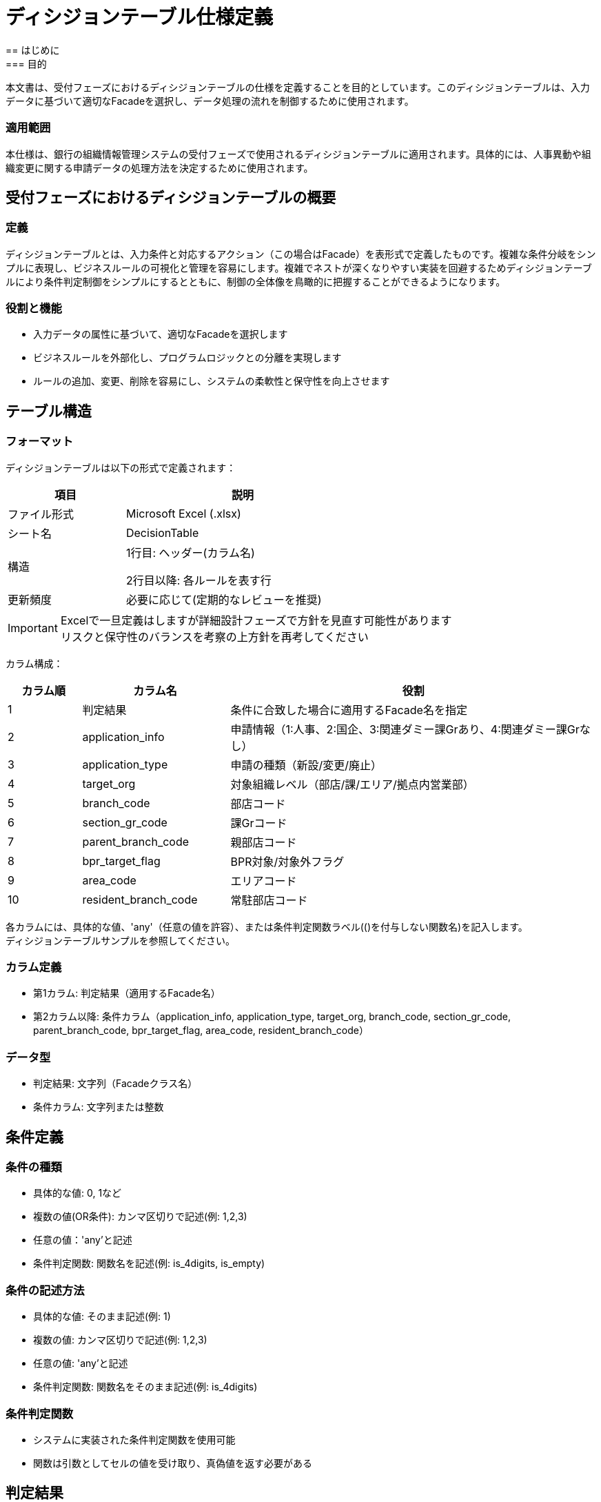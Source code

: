 = ディシジョンテーブル仕様定義
== はじめに
=== 目的
本文書は、受付フェーズにおけるディシジョンテーブルの仕様を定義することを目的としています。このディシジョンテーブルは、入力データに基づいて適切なFacadeを選択し、データ処理の流れを制御するために使用されます。

=== 適用範囲
本仕様は、銀行の組織情報管理システムの受付フェーズで使用されるディシジョンテーブルに適用されます。具体的には、人事異動や組織変更に関する申請データの処理方法を決定するために使用されます。

== 受付フェーズにおけるディシジョンテーブルの概要

=== 定義
ディシジョンテーブルとは、入力条件と対応するアクション（この場合はFacade）を表形式で定義したものです。複雑な条件分岐をシンプルに表現し、ビジネスルールの可視化と管理を容易にします。複雑でネストが深くなりやすい実装を回避するためディシジョンテーブルにより条件判定制御をシンプルにするとともに、制御の全体像を鳥瞰的に把握することができるようになります。

=== 役割と機能
- 入力データの属性に基づいて、適切なFacadeを選択します
- ビジネスルールを外部化し、プログラムロジックとの分離を実現します
- ルールの追加、変更、削除を容易にし、システムの柔軟性と保守性を向上させます

== テーブル構造

=== フォーマット
ディシジョンテーブルは以下の形式で定義されます：

[cols="1,2", options="header", width="60%"]
|===
|項目 |説明
|ファイル形式 |Microsoft Excel (.xlsx)
|シート名 |DecisionTable
|構造 |1行目: ヘッダー(カラム名)

2行目以降: 各ルールを表す行
|更新頻度 |必要に応じて(定期的なレビューを推奨)
|===

[IMPORTANT]
====
Excelで一旦定義はしますが詳細設計フェーズで方針を見直す可能性があります +
リスクと保守性のバランスを考察の上方針を再考してください
====

カラム構成：

[cols="1,2,5", options="header"]
|===
|カラム順 |カラム名 |役割
|1 |判定結果 |条件に合致した場合に適用するFacade名を指定
|2 |application_info |申請情報（1:人事、2:国企、3:関連ダミー課Grあり、4:関連ダミー課Grなし）
|3 |application_type |申請の種類（新設/変更/廃止）
|4 |target_org |対象組織レベル（部店/課/エリア/拠点内営業部）
|5 |branch_code |部店コード
|6 |section_gr_code |課Grコード
|7 |parent_branch_code |親部店コード
|8 |bpr_target_flag |BPR対象/対象外フラグ
|9 |area_code |エリアコード
|10 |resident_branch_code |常駐部店コード
|===

各カラムには、具体的な値、'any'（任意の値を許容）、または条件判定関数ラベル(()を付与しない関数名)を記入します。 +
ディシジョンテーブルサンプルを参照してください。

=== カラム定義
- 第1カラム: 判定結果（適用するFacade名）
- 第2カラム以降: 条件カラム（application_info, application_type, target_org, branch_code, section_gr_code, parent_branch_code, bpr_target_flag, area_code, resident_branch_code）

=== データ型
- 判定結果: 文字列（Facadeクラス名）
- 条件カラム: 文字列または整数

== 条件定義

=== 条件の種類
- 具体的な値: 0, 1など
- 複数の値(OR条件): カンマ区切りで記述(例: 1,2,3)
- 任意の値：'any'と記述
- 条件判定関数: 関数名を記述(例: is_4digits, is_empty)

=== 条件の記述方法
- 具体的な値: そのまま記述(例: 1)
- 複数の値: カンマ区切りで記述(例: 1,2,3)
- 任意の値: 'any'と記述
- 条件判定関数: 関数名をそのまま記述(例: is_4digits)

=== 条件判定関数
- システムに実装された条件判定関数を使用可能
- 関数は引数としてセルの値を受け取り、真偽値を返す必要がある

== 判定結果

=== Facade名の指定方法
- 判定結果カラムに、適用するFacadeクラスの完全修飾名を記述
- クラス名のみを記述し、実行時に適切な名前空間を前置することも可能

=== デフォルトケースの扱い
- 全ての条件にマッチしない場合のデフォルトFacadeを、テーブルの最後の行に定義
- デフォルトFacadeは、全ての条件カラムを'any'とすることで実現

== 評価ロジック

=== 条件の評価順序
- テーブルの上から順に評価を行う
- 最初にすべての条件を満たした行の判定結果（Facade）を採用する

=== 複数条件の取り扱い
- 1つの行に記述された全ての条件をAND条件として評価
- OR条件は、カンマ区切りの値として1つのセル内に記述

== メンテナンスと更新

=== テーブルの更新プロセス
1. Excelファイルを開き、必要な変更を加える
2. 変更内容をレビュー
3. 承認後、新しいバージョンとして保存
4. システムに新しいバージョンを適用

=== バージョン管理
- ファイル名に日付やバージョン番号を含める(例: decision_table_v1.2_20240723.xlsx)
- 変更履歴をExcelファイル内の別シートに記録

== UMLによるフロー説明

=== ディシジョンテーブル評価プロセス
[plantuml]
----
@startuml
start
:入力データを受け取る;
:ディシジョンテーブルを読み込む;
:テーブルの先頭行から評価開始;
while (全ての行を評価したか?) is (No)
    if (行の全条件が満たされているか?) then (Yes)
    :対応するFacadeを選択;
    stop
    else (No)
    :次の行に移動;
    endif
endwhile (Yes)
:デフォルトFacadeを選択;
stop
@enduml
----

=== Facade選択と適用フロー
[plantuml]
----
@startuml
actor User
participant "EditorFactory" as Factory
participant "DecisionTable" as Table
participant "Facade" as Facade

User -> Factory: データ行を渡す
activate Factory
Factory -> Table: 条件評価
activate Table
Table --> Factory: Facade名を返す
deactivate Table
Factory -> Factory: Facade名からクラスを取得
Factory -> Facade: インスタンス生成
activate Facade
Facade --> Factory: Facadeインスタンス
Factory --> User: Facadeインスタンスを返す
deactivate Factory
User -> Facade: edit_dataframe()を呼び出す
Facade --> User: 編集されたデータを返す
deactivate Facade
@enduml
----

== サンプルディシジョンテーブル

[cols="1,1,1,1,1,1,1,1,1,1", options="header"]
|===
|判定結果 |application_info |application_type |target_org |branch_code |section_gr_code |parent_branch_code |bpr_target_flag |area_code |resident_branch_code
|DataFrameEditor1 |1 |新設 |部店 |is_5digits |any |\****** |1 |any |any
|DataFrameEditor2 |1 |変更 |課 |is_5digits |is_5digits |is_5digits |0 |any |any
|DataFrameEditor3 |2 |新設 |エリア |is_5digits |any |is_5digits |1 |is_5digits |is_5digits
|DataFrameEditor4 |2 |廃止 |部店 |is_5digits |any |\****** |any |any |any
|DataFrameEditor5 |3 |変更 |課 |is_5digits |is_5digits |is_5digits |1 |any |any
|DataFrameEditorDefault |any |any |any |any |any |any |any |any |any
|===